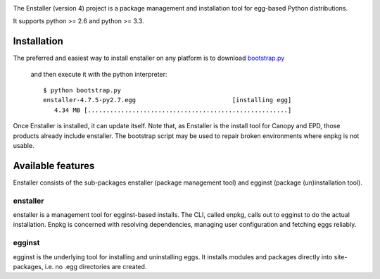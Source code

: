 .. image:: https://travis-ci.org/enthought/enstaller.png
  :target: https://travis-ci.org/enthought/enstaller

.. image:: https://coveralls.io/repos/enthought/enstaller/badge.png?branch=master
  :target: https://coveralls.io/r/enthought/enstaller?branch=master


The Enstaller (version 4) project is a package management and installation
tool for egg-based Python distributions.

It supports python >= 2.6 and python >= 3.3.

Installation
============

The preferred and easiest way to install enstaller on any platform is to
download
`bootstrap.py <http://s3.amazonaws.com/enstaller-assets/enstaller/bootstrap.py>`_
 and then execute it with the python interpreter::

   $ python bootstrap.py
   enstaller-4.7.5-py2.7.egg                          [installing egg]
      4.34 MB [......................................................]

Once Enstaller is installed, it can update itself.  Note that,
as Enstaller is the install tool for Canopy and EPD, those products
already include enstaller. The bootstrap script may be used to repair
broken environments where enpkg is not usable.

Available features
==================

Enstaller consists of the sub-packages enstaller (package management tool) and
egginst (package (un)installation tool).

enstaller
---------

enstaller is a management tool for egginst-based installs. The CLI, called
enpkg, calls out to egginst to do the actual installation. Enpkg is concerned
with resolving dependencies, managing user configuration and fetching eggs
reliably.

egginst
-------

egginst is the underlying tool for installing and uninstalling eggs. It
installs modules and packages directly into site-packages, i.e.  no .egg
directories are created.

